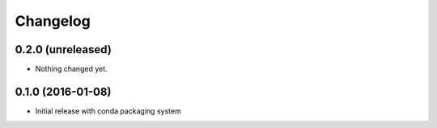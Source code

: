 Changelog
=========

0.2.0 (unreleased)
------------------

- Nothing changed yet.


0.1.0 (2016-01-08)
------------------

- Initial release with conda packaging system

